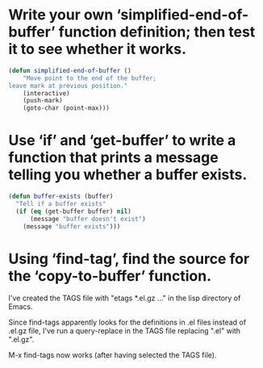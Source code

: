 * Write your own ‘simplified-end-of-buffer’ function definition; then test it to see whether it works.

#+BEGIN_SRC emacs-lisp
  (defun simplified-end-of-buffer ()
      "Move point to the end of the buffer;
  leave mark at previous position."
      (interactive)
      (push-mark)
      (goto-char (point-max)))
#+END_SRC

* Use ‘if’ and ‘get-buffer’ to write a function that prints a message telling you whether a buffer exists.

#+BEGIN_SRC emacs-lisp
  (defun buffer-exists (buffer)
    "Tell if a buffer exists"
    (if (eq (get-buffer buffer) nil)
        (message "buffer doesn't exist")
      (message "buffer exists")))
#+END_SRC

* Using ‘find-tag’, find the source for the ‘copy-to-buffer’ function.
I've created the TAGS file with "etags *.el.gz ..." in the lisp
directory of Emacs.

Since find-tags apparently looks for the definitions in .el files
instead of .el.gz file, I've run a query-replace in the TAGS file
replacing ".el" with ".el.gz".

M-x find-tags now works (after having selected the TAGS file).
